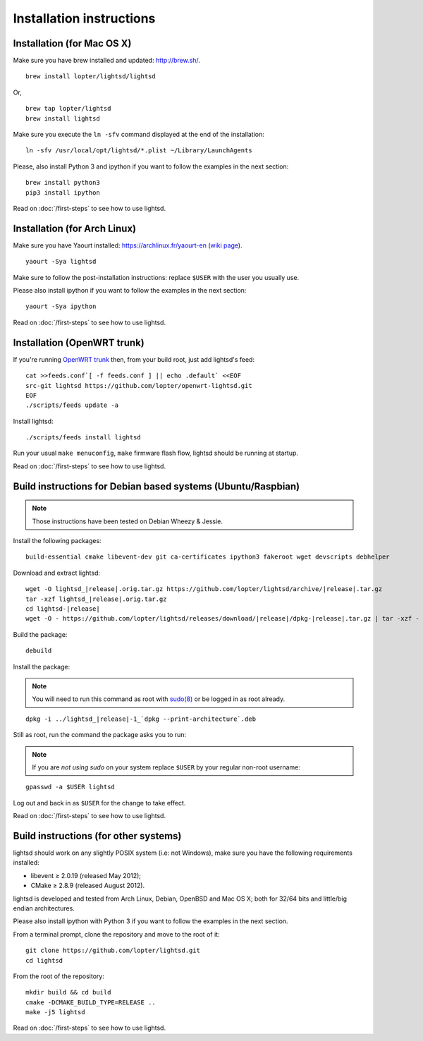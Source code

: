 Installation instructions
=========================

Installation (for Mac OS X)
---------------------------

Make sure you have brew installed and updated: http://brew.sh/.

::

   brew install lopter/lightsd/lightsd

Or,

::

   brew tap lopter/lightsd
   brew install lightsd


Make sure you execute the ``ln -sfv`` command displayed at the end of the
installation:

::

   ln -sfv /usr/local/opt/lightsd/*.plist ~/Library/LaunchAgents

Please, also install Python 3 and ipython if you want to follow the examples in
the next section:

::

   brew install python3
   pip3 install ipython

Read on :doc:`/first-steps` to see how to use lightsd.

Installation (for Arch Linux)
-----------------------------

Make sure you have Yaourt installed: https://archlinux.fr/yaourt-en (`wiki
page`_).

::

   yaourt -Sya lightsd

Make sure to follow the post-installation instructions: replace ``$USER`` with
the user you usually use.


Please also install ipython if you want to follow the examples in the next
section:

::

   yaourt -Sya ipython

Read on :doc:`/first-steps` to see how to use lightsd.

.. _wiki page: https://wiki.archlinux.org/index.php/Yaourt


Installation (OpenWRT trunk)
----------------------------

If you're running `OpenWRT trunk`_ then, from your build root, just add
lightsd's feed:

::

   cat >>feeds.conf`[ -f feeds.conf ] || echo .default` <<EOF
   src-git lightsd https://github.com/lopter/openwrt-lightsd.git
   EOF
   ./scripts/feeds update -a

Install lightsd:

::

   ./scripts/feeds install lightsd

Run your usual ``make menuconfig``, ``make`` firmware flash flow, lightsd should
be running at startup.

Read on :doc:`/first-steps` to see how to use lightsd.

.. _OpenWRT trunk: http://wiki.openwrt.org/doc/howto/build

.. _build_instructions:

Build instructions for Debian based systems (Ubuntu/Raspbian)
-------------------------------------------------------------

.. note:: Those instructions have been tested on Debian Wheezy & Jessie.

Install the following packages:

::

   build-essential cmake libevent-dev git ca-certificates ipython3 fakeroot wget devscripts debhelper

Download and extract lightsd:

.. parsed-literal::

   wget -O lightsd\_\ |release|.orig.tar.gz \https://github.com/lopter/lightsd/archive/|release|.tar.gz
   tar -xzf lightsd\_\ |release|.orig.tar.gz
   cd lightsd-|release|
   wget -O - \https://github.com/lopter/lightsd/releases/download/|release|/dpkg-|release|.tar.gz | tar -xzf -

Build the package:

::

   debuild

Install the package:

.. note::

   You will need to run this command as root with `sudo(8)`_ or be logged in as
   root already.

.. parsed-literal::

   dpkg -i ../lightsd\_\ |release|-1\_`dpkg --print-architecture`.deb

Still as root, run the command the package asks you to run:

.. note::

   If you are *not using sudo* on your system replace ``$USER`` by your regular
   non-root username:

::

   gpasswd -a $USER lightsd

Log out and back in as ``$USER`` for the change to take effect.

Read on :doc:`/first-steps` to see how to use lightsd.

.. _sudo(8): http://manpages.debian.org/cgi-bin/man.cgi?query=sudo&sektion=8

Build instructions (for other systems)
--------------------------------------

lightsd should work on any slightly POSIX system (i.e: not Windows), make sure
you have the following requirements installed:

- libevent ≥ 2.0.19 (released May 2012);
- CMake ≥ 2.8.9 (released August 2012).

lightsd is developed and tested from Arch Linux, Debian, OpenBSD and Mac OS X;
both for 32/64 bits and little/big endian architectures.

Please also install ipython with Python 3 if you want to follow the examples in
the next section.

From a terminal prompt, clone the repository and move to the root of it:

::

   git clone https://github.com/lopter/lightsd.git
   cd lightsd

From the root of the repository:

::

   mkdir build && cd build
   cmake -DCMAKE_BUILD_TYPE=RELEASE ..
   make -j5 lightsd

Read on :doc:`/first-steps` to see how to use lightsd.

.. vim: set tw=80 spelllang=en spell:
